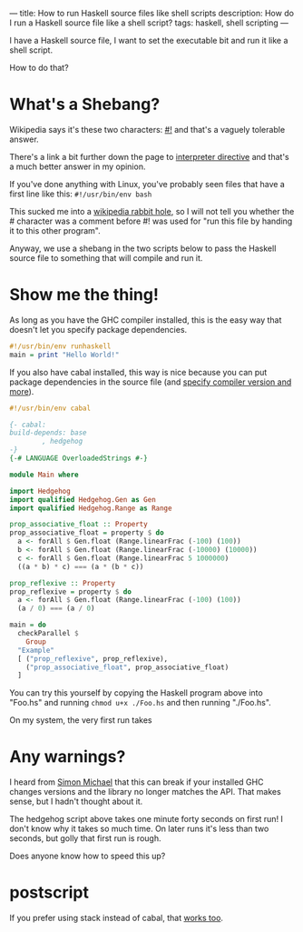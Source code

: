 ---
title: How to run Haskell source files like shell scripts
description: How do I run a Haskell source file like a shell script?
tags: haskell, shell scripting
---
#+AUTHOR: Shae Erisson
#+DATE: 2024-11-14
[[../images/skelkunarstafur.png]]

I have a Haskell source file, I want to set the executable bit and run it like a shell script.

How to do that?

* What's a Shebang?

Wikipedia says it's these two characters: [[https://en.wikipedia.org/wiki/Shebang_%28Unix%29][#!]] and that's a vaguely tolerable answer.

There's a link a bit further down the page to [[https://en.wikipedia.org/wiki/Interpreter_directive][interpreter directive]] and that's a much better answer in my opinion.

If you've done anything with Linux, you've probably seen files that have a first line like this: ~#!/usr/bin/env bash~

This sucked me into a [[https://en.wikipedia.org/wiki/Shebang_%28Unix%29#Version_8_improved_shell_scripts][wikipedia rabbit hole]], so I will not tell you whether the # character was a comment before #! was used for "run this file by handing it to this other program".

Anyway, we use a shebang in the two scripts below to pass the Haskell source file to something that will compile and run it.

* Show me the thing!

As long as you have the GHC compiler installed, this is the easy way that doesn't let you specify package dependencies.

#+begin_src haskell
  #!/usr/bin/env runhaskell
  main = print "Hello World!"
#+end_src

If you also have cabal installed, this way is nice because you can put package dependencies in the source file (and [[https://cabal.readthedocs.io/en/stable/cabal-commands.html#cabal-run][specify compiler version and more]]).

#+begin_src haskell
  #!/usr/bin/env cabal

  {- cabal:
  build-depends: base
	      , hedgehog
  -}
  {-# LANGUAGE OverloadedStrings #-}

  module Main where

  import Hedgehog
  import qualified Hedgehog.Gen as Gen
  import qualified Hedgehog.Range as Range

  prop_associative_float :: Property
  prop_associative_float = property $ do
    a <- forAll $ Gen.float (Range.linearFrac (-100) (100))
    b <- forAll $ Gen.float (Range.linearFrac (-10000) (10000))
    c <- forAll $ Gen.float (Range.linearFrac 5 1000000)
    ((a * b) * c) === (a * (b * c))

  prop_reflexive :: Property
  prop_reflexive = property $ do
    a <- forAll $ Gen.float (Range.linearFrac (-100) (100))
    (a / 0) === (a / 0)

  main = do
    checkParallel $
      Group
	"Example"
	[ ("prop_reflexive", prop_reflexive),
	  ("prop_associative_float", prop_associative_float)
	]
#+end_src

You can try this yourself by copying the Haskell program above into "Foo.hs" and running ~chmod u+x ./Foo.hs~ and then running "./Foo.hs".

On my system, the very first run takes

* Any warnings?

I heard from [[https://fosstodon.org/@simonmic][Simon Michael]] that this can break if your installed GHC changes versions and the library no longer matches the API. That makes sense, but I hadn't thought about it.

The hedgehog script above takes one minute forty seconds on first run! I don't know why it takes so much time. On later runs it's less than two seconds, but golly that first run is rough.

Does anyone know how to speed this up?

* postscript

If you prefer using stack instead of cabal, that [[https://docs.haskellstack.org/en/stable/topics/scripts/][works too]].
